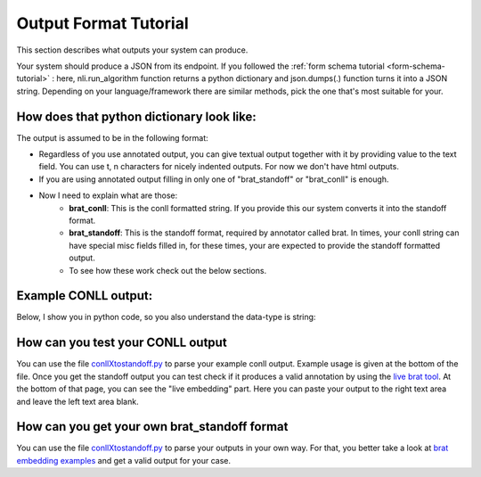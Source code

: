 .. _output-tutorial:

Output Format Tutorial
=======================

This section describes what outputs your system can produce. 


Your system should produce a JSON from its endpoint. If you followed the :ref:`form schema tutorial <form-schema-tutorial>` : here, nli.run_algorithm function returns a python dictionary and json.dumps(.) function turns it into a JSON string. Depending on your language/framework there are similar methods, pick the one that's most suitable for your.


How does that python dictionary look like:
------------------------------------------------

The output is assumed to be in the following format:

.. code-block:: json
    :linenos:

    {
        "text": "Text output of the system"
        "brat_standoff": "If you use annotated output (e.g. in dependency parsers etc.), and the developer decides to return in standoff format"
        "brat_conll": "If we use annotated output but developer returns conll format"
    }

* Regardless of you use annotated output, you can give textual output together with it by providing value to the text field. You can use \t, \n characters for nicely indented outputs. For now we don't have html outputs.
* If you are using annotated output filling in only one of "brat_standoff" or "brat_conll" is enough.
* Now I need to explain what are those:
    * **brat_conll**: This is the conll formatted string. If you provide this our system converts it into the standoff format.
    * **brat_standoff**: This is the standoff format, required by annotator called brat. In times, your conll string can have special misc fields filled in, for these times, your are expected to provide the standoff formatted output.
    * To see how these work check out the below sections.


Example CONLL output:
------------------------
Below, I show you in python code, so you also understand the data-type is string:

.. code-block:: python
    :linenos:

    conll = """# newdoc
    # newpar
    # sent_id = 1
    # text = bu örnek bir cümledir.
    1   bu  bu  PRON    Demons  Case=Nom|Number=Sing|Person=3|PronType=Dem  2   det _   det
    2   örnek   örnek   NOUN    Noun    Case=Nom|Number=Sing|Person=3   4   nsubj   _   _
    3   bir bir NUM ANum    NumType=Card    4   det _   _
    4-5 cümledir    _   _   _   _   _   _   _   _
    4   cüm cüm NOUN    Noun    Case=Nom|Number=Sing|Person=3   0   root    _   _
    5   ledir   i   AUX Zero    Aspect=Perf|Mood=Gen|Number=Sing|Person=3|Tense=Pres    4   cop _   cop
    6   .   .   PUNCT   Punc    _   4   punct   _   _
    """


How can you test your CONLL output
------------------------------------
You can use the file `conllXtostandoff.py <https://github.com/tabilab-dip/backend-proxy/blob/main/backend_proxy/misc/conllXtostandoff.py>`_ to parse your example conll output. Example usage is given at the bottom of the file. Once you get the standoff output you can test check if it produces a valid annotation by using the `live brat tool <http://brat.nlplab.org/embed.html>`_. At the bottom of that page, you can see the "live embedding" part. Here you can paste your output to the right text area and leave the left text area blank.


How can you get your own brat_standoff format
------------------------------------------------
You can use the file `conllXtostandoff.py <https://github.com/tabilab-dip/backend-proxy/blob/main/backend_proxy/misc/conllXtostandoff.py>`_ to parse your outputs in your own way. For that, you better take a look at `brat embedding examples <http://brat.nlplab.org/embed.html>`_ and get a valid output for your case.
